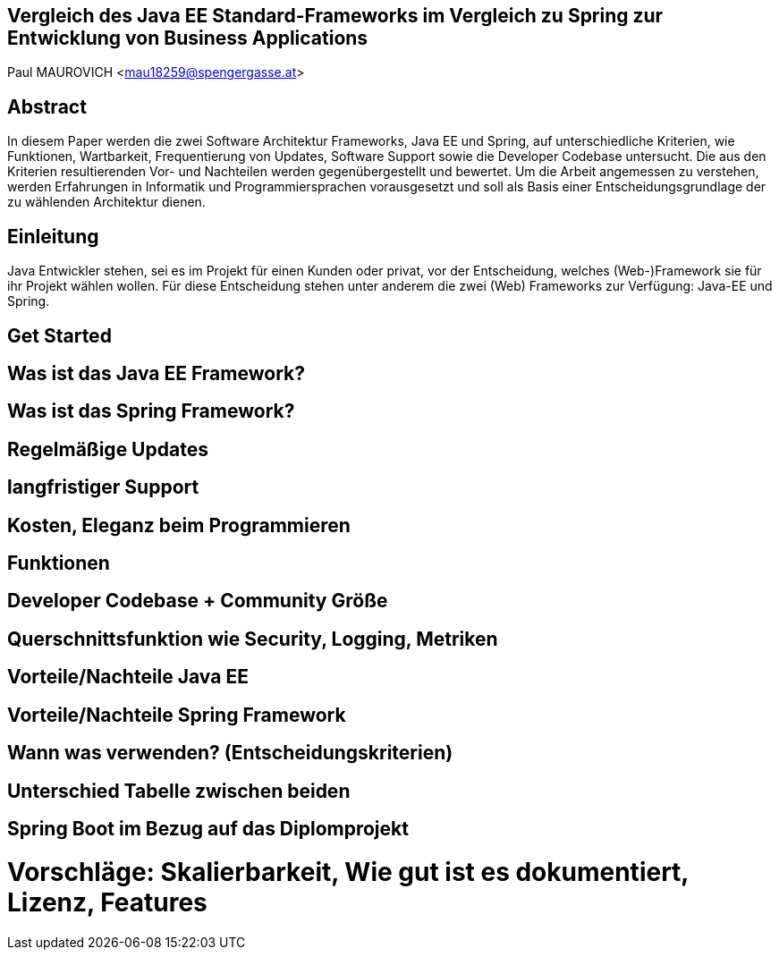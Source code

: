 [section]
== Vergleich des Java EE Standard-Frameworks im Vergleich zu Spring zur Entwicklung von Business Applications

Paul MAUROVICH <mau18259@spengergasse.at>

:toc:

== Abstract
In diesem Paper werden die zwei Software Architektur Frameworks, Java EE und Spring, auf unterschiedliche Kriterien, wie Funktionen, Wartbarkeit, Frequentierung von Updates, Software Support sowie die Developer Codebase untersucht. Die aus den Kriterien resultierenden Vor- und Nachteilen werden gegenübergestellt und bewertet.
Um die Arbeit angemessen zu verstehen, werden Erfahrungen in Informatik und Programmiersprachen vorausgesetzt und soll als Basis einer Entscheidungsgrundlage der zu wählenden Architektur dienen.

<<<

== Einleitung
Java Entwickler stehen, sei es im Projekt für einen Kunden oder privat, vor der Entscheidung, welches (Web-)Framework sie für ihr Projekt wählen wollen. Für diese Entscheidung stehen unter anderem die zwei (Web) Frameworks zur Verfügung: Java-EE und Spring.

// An was muss ich denken, wenn ich damit einsteige

== Get Started

== Was ist das Java EE Framework?

//Erklärung, Benutzung etc.

== Was ist das Spring Framework?
//Erklärung, Benutzung, was gehört alles dazu etc.

== Regelmäßige Updates
// Update Verfügbarkeit, Wartbarkeit, Stable Versions, gibt es noch Updates?
== langfristiger Support
// Gibt es noch Support für Java EE? Wie lange kann man damit rechnen?
// enterprise support, open source, services, geld features

== Kosten, Eleganz beim Programmieren
// Programmier-Paradigmen, depe. inj., reactive Unterstützung

== Funktionen
// 1. Spring Funktionen, Features etc.
// Fasst Provider zusammen
// 2. Java EE Funktionen, Features etc.
// --> Welche Standards?

== Developer Codebase + Community Größe
// Wie groß ist Community, Stackoverflow, Aktualität etc.

== Querschnittsfunktion wie Security, Logging, Metriken
== Vorteile/Nachteile Java EE
// Tabelle PRO Contra

== Vorteile/Nachteile Spring Framework
// Tabelle PRO Contra

== Wann was verwenden? (Entscheidungskriterien)
== Unterschied Tabelle zwischen beiden
// USPs von beiden

== Spring Boot im Bezug auf das Diplomprojekt
// Warum wir es verwenden anstatt Java EE etc.
// Ranking


# Vorschläge: Skalierbarkeit, Wie gut ist es dokumentiert, Lizenz, Features
